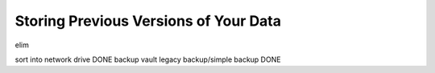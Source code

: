 ======================================
Storing Previous Versions of Your Data
======================================

elim

sort into network drive DONE
backup vault
legacy backup/simple backup DONE
